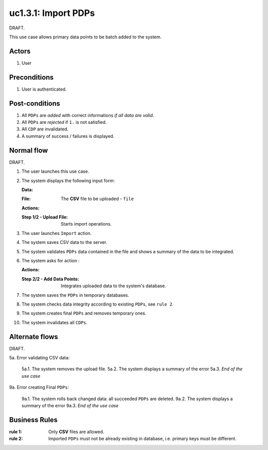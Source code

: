 
.. _uc1-3-1:

uc1.3.1: Import PDPs
********************

| DRAFT.

This use case allows primary data points to be batch added to the system.

Actors
------

#. User

Preconditions
-------------

1. User is authenticated.

Post-conditions
---------------

1. All ``PDPs`` are *added* with correct informations *if all data are valid*.
2. All ``PDPs`` are *rejected* if ``1.`` is not satisfied.
3. All ``CDP`` are invalidated.
4. A summary of success / failures is displayed.

Normal flow
-----------

| DRAFT.

1. The user launches this use case.
2. The system displays the following input form:

   **Data:**     

   :File: The **CSV** file to be uploaded - ``file``

   **Actions:**

   :Step 1/2 - Upload File: Starts import operations.

3. The user launches ``Import`` action.
4. The system saves CSV data to the server.
5. The system validates ``PDPs`` data contained in the file and shows a summary
   of the data to be integrated.
6. The system asks for action :

   **Actions:**

   :Step 2/2 - Add Data Points: Integrates uploaded data to the system's database.

7. The system saves the ``PDPs`` in temporary databases.
8. The system checks data integrity according to existing ``PDPs``,
   see ``rule 2``.
9. The system creates final ``PDPs`` and removes temporary ones.
10. The system invalidates all ``CDPs``.

Alternate flows
---------------

| DRAFT.

5a. Error validating CSV data:

    5a.1. The system removes the upload file.
    5a.2. The system displays a summary of the error
    5a.3. *End of the use case*
    
9a. Error creating Final ``PDPs``:

    9a.1. The system rolls back changed data: all succeeded ``PDPs`` are deleted.
    9a.2. The system displays a summary of the error
    9a.3. *End of the use case*

Business Rules
--------------

:rule 1:
  Only **CSV** files are allowed.
:rule 2:
  Imported ``PDPs`` must not be already existing in database, i.e. primary keys
  must be different.
